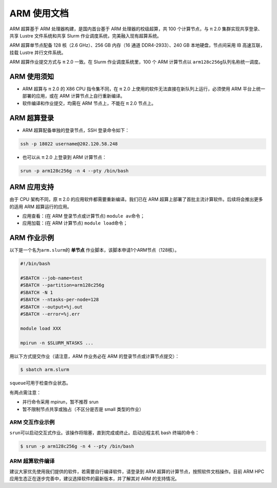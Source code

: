 ARM 使用文档
==============

ARM 超算基于 ARM 处理器构建，是国内首台基于 ARM 处理器的校级超算，共 100 个计算节点，与 π 2.0 集群实现共享登录、共享 Lustre 文件系统和共享 Slurm 作业调度系统，完美融入现有超算系统。

ARM 超算单节点配备 128 核（2.6 GHz）、256 GB 内存（16 通道 DDR4-2933）、240 GB 本地硬盘，节点间采用 IB 高速互联，挂载 Lustre 并行文件系统。

ARM 超算作业提交方式与 π 2.0 一致。在 Slurm 作业调度系统里，100 个 ARM 计算节点以 \ ``arm128c256g``\ 队列名称统一调度。

ARM 使用须知
------------------------

* ARM 超算与 π 2.0 的 X86 CPU 指令集不同，在 π 2.0 上使用的软件无法直接在新队列上运行，必须使用 ARM 平台上统一部署的应用，或在 ARM 计算节点上自行重新编译。

* 软件编译和作业提交，均需在 ARM 节点上，不能在 π 2.0 节点上。

ARM 超算登录
------------------

* ARM 超算配备单独的登录节点，SSH 登录命令如下：

.. code:: bash

	ssh -p 18022 username@202.120.58.248
	
* 也可以从 π 2.0 上登录到 ARM 计算节点：

.. code:: bash

	srun -p arm128c256g -n 4 --pty /bin/bash


ARM 应用支持
------------------

由于 CPU 架构不同，原 π 2.0 的应用软件都需要重新编译。我们已在 ARM 超算上部署了首批主流计算软件。后续将会推出更多的适用 ARM 超算运行的应用。

* 应用查看：(在 ARM 登录节点或计算节点) \ ``module av``\ 命令；

* 应用加载：(在 ARM 计算节点) \ ``module load``\ 命令；

	
ARM 作业示例
------------------

以下是一个名为\ ``arm.slurm``\ 的 **单节点** 作业脚本，该脚本申请1个ARM节点（128核）。

.. code:: bash

	#!/bin/bash

	#SBATCH --job-name=test       
	#SBATCH --partition=arm128c256g       
	#SBATCH -N 1           
	#SBATCH --ntasks-per-node=128
	#SBATCH --output=%j.out
	#SBATCH --error=%j.err

	module load XXX

	mpirun -n $SLURM_NTASKS ...

用以下方式提交作业（请注意，ARM 作业务必在 ARM 的登录节点或计算节点提交）：

.. code:: bash

   $ sbatch arm.slurm

``squeue``\ 可用于检查作业状态。


有两点需注意：

* 并行命令采用 mpirun，暂不推荐 srun

* 暂不限制节点共享或独占（不区分是否是 small 类型的作业）



ARM 交互作业示例
~~~~~~~~~~~~~~~~~~~~~~~~

``srun``\ 可以启动交互式作业。该操作将阻塞，直到完成或终止。启动远程主机 bash 终端的命令：

.. code:: bash

   $ srun -p arm128c256g -n 4 --pty /bin/bash


ARM 超算软件编译
~~~~~~~~~~~~~~~~~~~~~~~~

建议大家优先使用我们提供的软件，若需要自行编译软件，请登录到 ARM 超算的计算节点，按照软件文档操作。目前 ARM HPC 应用生态正在逐步完善中，建议选择软件的最新版本，并了解其对 ARM 的支持情况。

